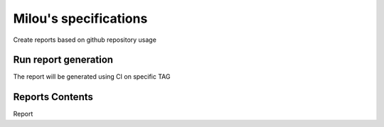 ======================
Milou's specifications
======================

Create reports based on github repository usage

Run report generation
---------------------

The report will be generated using CI on specific TAG

Reports Contents
----------------

Report
